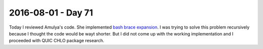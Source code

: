 ===================
2016-08-01 - Day 71
===================

.. contents:: :local:

Today I reviewed Amulya's code.
She implemented `bash brace expansion <http://tldp.org/LDP/Bash-Beginners-Guide/html/sect_03_04.html>`_.
I was trying to solve this problem recursively because I thought the code
would be wayt shorter.
But I did not come up with the working implementation and I proceeded with
QUIC CHLO package research.
